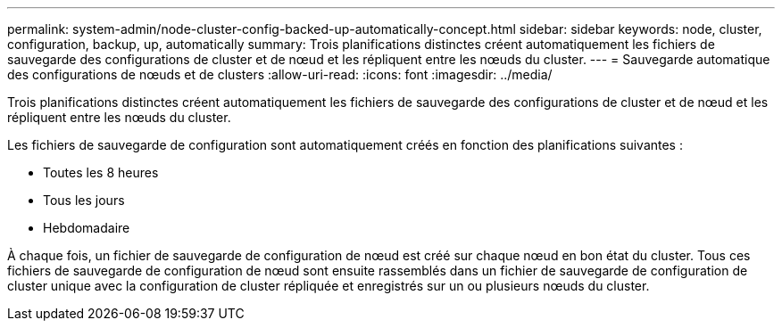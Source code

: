 ---
permalink: system-admin/node-cluster-config-backed-up-automatically-concept.html 
sidebar: sidebar 
keywords: node, cluster, configuration, backup, up, automatically 
summary: Trois planifications distinctes créent automatiquement les fichiers de sauvegarde des configurations de cluster et de nœud et les répliquent entre les nœuds du cluster. 
---
= Sauvegarde automatique des configurations de nœuds et de clusters
:allow-uri-read: 
:icons: font
:imagesdir: ../media/


[role="lead"]
Trois planifications distinctes créent automatiquement les fichiers de sauvegarde des configurations de cluster et de nœud et les répliquent entre les nœuds du cluster.

Les fichiers de sauvegarde de configuration sont automatiquement créés en fonction des planifications suivantes :

* Toutes les 8 heures
* Tous les jours
* Hebdomadaire


À chaque fois, un fichier de sauvegarde de configuration de nœud est créé sur chaque nœud en bon état du cluster. Tous ces fichiers de sauvegarde de configuration de nœud sont ensuite rassemblés dans un fichier de sauvegarde de configuration de cluster unique avec la configuration de cluster répliquée et enregistrés sur un ou plusieurs nœuds du cluster.
